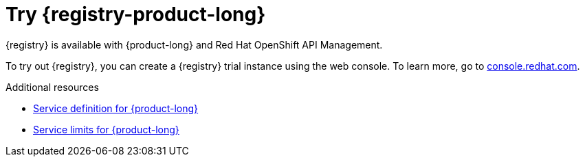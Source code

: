 [id="registry-intro-preview_{context}"]
= Try {registry-product-long}

[role="_abstract"]

{registry} is available with {product-long} and Red Hat OpenShift API Management. 

To try out {registry}, you can create a {registry} trial instance using the web console. To learn more, go to link:{registry-url}[console.redhat.com^].

[role="_additional-resources"]
.Additional resources
* link:https://access.redhat.com/articles/6532521[Service definition for {product-long}^]
* link:https://access.redhat.com/articles/6289891[Service limits for {product-long}^]
